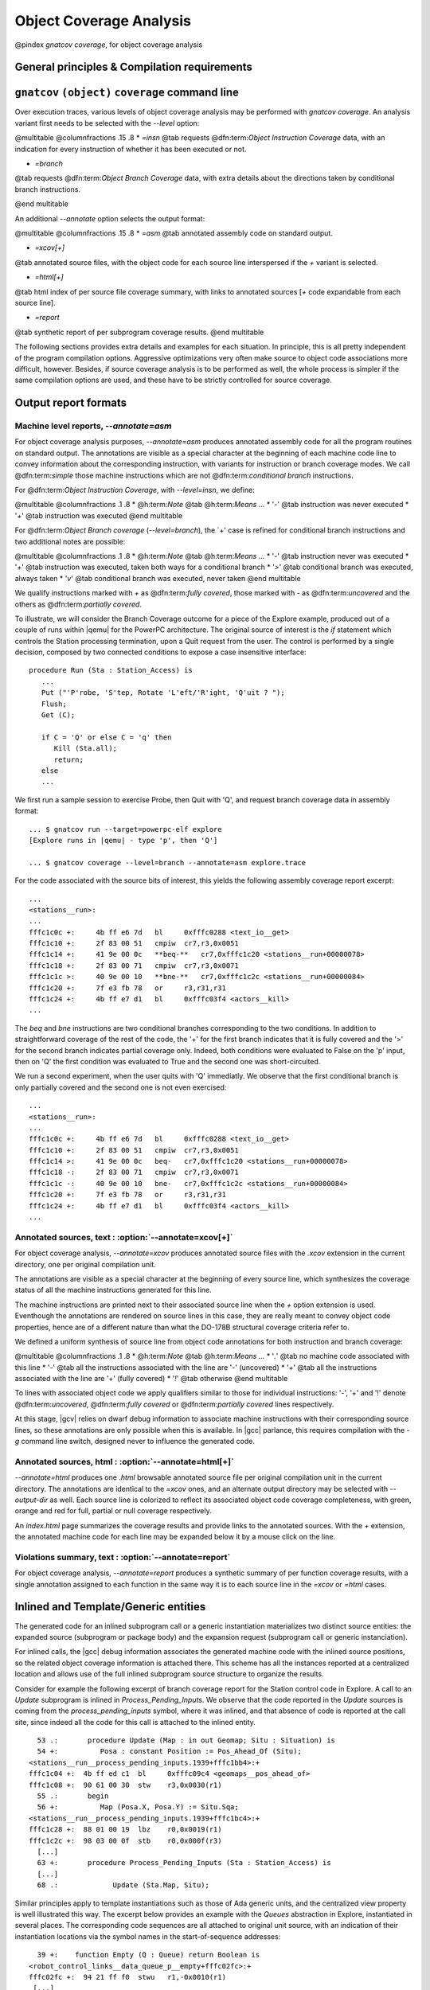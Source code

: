 ************************
Object Coverage Analysis
************************

@pindex `gnatcov coverage`, for object coverage analysis

General principles & Compilation requirements
=============================================

.. _gnatcov_obj_coverage-commandline:

``gnatcov`` ``(object)`` ``coverage`` command line
==================================================

Over execution traces, various levels of object coverage analysis may be
performed with `gnatcov coverage`.
An analysis variant first needs to be selected with the *--level*
option:

@multitable @columnfractions .15 .8
* *=insn*
@tab requests @dfn:term:`Object Instruction Coverage` data, with an indication for
every instruction of whether it has been executed or not.

* *=branch*
@tab requests @dfn:term:`Object Branch Coverage` data, with extra details about
the directions taken by conditional branch instructions.

@end multitable

An additional *--annotate* option selects the output format:

@multitable @columnfractions .15 .8
* *=asm*
@tab annotated assembly code on standard output.

* *=xcov[+]*
@tab annotated source files, with the object code for each source
line interspersed if the `+` variant is selected.

* *=html[+]*
@tab html index of per source file coverage summary, with links to
annotated sources [`+` code expandable from each source line].

* *=report*
@tab synthetic report of per subprogram coverage results.
@end multitable

The following sections provides extra details and examples for each
situation.
In principle, this is all pretty independent of the program
compilation options.
Aggressive optimizations very often make source to object code
associations more difficult, however.
Besides, if source coverage analysis is to be performed as well, the
whole process is simpler if the same compilation options are used, and
these have to be strictly controlled for source coverage.

.. _oreport-formats:

Output report formats
=====================


Machine level reports, `--annotate=asm`
---------------------------------------

For object coverage analysis purposes, *--annotate=asm* produces
annotated assembly code for all the program routines on standard output.
The annotations are visible as a special character at the beginning of
each machine code line to convey information about the corresponding
instruction, with variants for instruction or branch coverage modes.
We call @dfn:term:`simple` those machine instructions which are not
@dfn:term:`conditional branch` instructions.

For @dfn:term:`Object Instruction Coverage`, with *--level=insn*, we
define:

@multitable @columnfractions .1 .8
* @h:term:`Note` @tab @h:term:`Means ...`
* '`-`'
@tab instruction was never executed
* '`+`'
@tab instruction was executed
@end multitable

For @dfn:term:`Object Branch coverage` (*--level=branch*),
the `+' case is refined for conditional branch instructions and two
additional notes are possible:

@multitable @columnfractions .1 .8
* @h:term:`Note` @tab @h:term:`Means ...`
* '`-`'
@tab instruction never was executed
* '`+`'
@tab instruction was executed, taken both ways for a conditional
branch
* '`>`'
@tab conditional branch was executed, always taken
* '`v`'
@tab conditional branch was executed, never taken
@end multitable

We qualify instructions marked with *+* as @dfn:term:`fully covered`,
those marked with *-* as @dfn:term:`uncovered` and the others as
@dfn:term:`partially covered`.

To illustrate, we will consider the Branch Coverage outcome for a piece
of the Explore example, produced out of a couple of runs within |qemu| for
the PowerPC architecture.
The original source of interest is the `if` statement which
controls the Station processing termination, upon a Quit request
from the user.
The control is performed by a single decision, composed by two connected
conditions to expose a case insensitive interface:


::

     procedure Run (Sta : Station_Access) is
        ...
        Put ("'P'robe, 'S'tep, Rotate 'L'eft/'R'ight, 'Q'uit ? ");
        Flush;
        Get (C);

        if C = 'Q' or else C = 'q' then
           Kill (Sta.all);
           return;
        else
        ...

  

We first run a sample session to exercise Probe, then Quit with 'Q',
and request branch coverage data in assembly format:


::

  ... $ gnatcov run --target=powerpc-elf explore
  [Explore runs in |qemu| - type 'p', then 'Q']

  ... $ gnatcov coverage --level=branch --annotate=asm explore.trace      

  

For the code associated with the source bits of interest, this yields
the following assembly coverage report excerpt:


::

  ...
  <stations__run>:
  ...
  fffc1c0c +:     4b ff e6 7d   bl     0xfffc0288 <text_io__get>
  fffc1c10 +:     2f 83 00 51   cmpiw  cr7,r3,0x0051
  fffc1c14 +:     41 9e 00 0c   **beq-**   cr7,0xfffc1c20 <stations__run+00000078>
  fffc1c18 +:     2f 83 00 71   cmpiw  cr7,r3,0x0071
  fffc1c1c >:     40 9e 00 10   **bne-**   cr7,0xfffc1c2c <stations__run+00000084>
  fffc1c20 +:     7f e3 fb 78   or     r3,r31,r31
  fffc1c24 +:     4b ff e7 d1   bl     0xfffc03f4 <actors__kill>
  ...
  

The `beq` and `bne` instructions are two conditional branches
corresponding to the two conditions.
In addition to straightforward coverage of the rest of the code, the '+'
for the first branch indicates that it is fully covered and the '>' for
the second branch indicates partial coverage only.
Indeed, both conditions were evaluated to False on the 'p' input, then
on 'Q' the first condition was evaluated to True and the second one was
short-circuited.

We run a second experiment, when the user quits with 'Q' immediatly.
We observe that the first conditional branch is only partially covered
and the second one is not even exercised:


::

  ...
  <stations__run>:
  ...
  fffc1c0c +:     4b ff e6 7d   bl     0xfffc0288 <text_io__get>
  fffc1c10 +:     2f 83 00 51   cmpiw  cr7,r3,0x0051
  fffc1c14 >:     41 9e 00 0c   beq-   cr7,0xfffc1c20 <stations__run+00000078>
  fffc1c18 -:     2f 83 00 71   cmpiw  cr7,r3,0x0071
  fffc1c1c -:     40 9e 00 10   bne-   cr7,0xfffc1c2c <stations__run+00000084>
  fffc1c20 +:     7f e3 fb 78   or     r3,r31,r31
  fffc1c24 +:     4b ff e7 d1   bl     0xfffc03f4 <actors__kill>
  ...
  

Annotated sources, text : :option:`--annotate=xcov[+]`
------------------------------------------------------

For object coverage analysis, *--annotate=xcov* produces
annotated source files with the `.xcov` extension in the current
directory, one per original compilation unit.

The annotations are visible as a special character at the beginning of
every source line, which synthesizes the coverage status of all the
machine instructions generated for this line.

The machine instructions are printed next to their associated source
line when the *+* option extension is used.
Eventhough the annotations are rendered on source lines in this case,
they are really meant to convey object code properties, hence are of a
different nature than what the DO-178B structural coverage criteria
refer to.

We defined a uniform synthesis of source line from object code
annotations for both instruction and branch coverage:

@multitable @columnfractions .1 .8
* @h:term:`Note` @tab @h:term:`Means ...`
* '`.`'
@tab no machine code associated with this line
* '`-`'
@tab all the instructions associated with the line are '-' (uncovered)
* '`+`'
@tab all the instructions associated with the line are '+' (fully covered)
* '`!`'
@tab otherwise
@end multitable

To lines with associated object code we apply qualifiers similar to
those for individual instructions: '-', '+' and '!' denote
@dfn:term:`uncovered`, @dfn:term:`fully covered` or @dfn:term:`partially covered` lines
respectively.

At this stage, |gcv| relies on dwarf debug information to associate
machine instructions with their corresponding source lines, so these
annotations are only possible when this is available.
In |gcc| parlance, this requires compilation with the *-g*
command line switch, designed never to influence the generated code.

Annotated sources, html : :option:`--annotate=html[+]`
------------------------------------------------------

*--annotate=html* produces one `.html` browsable annotated
source file per original compilation unit in the current directory.
The annotations are identical to the *=xcov* ones, and an
alternate output directory may be selected with *--output-dir*
as well.
Each source line is colorized to reflect its associated object code
coverage completeness, with green, orange and red for full, partial or
null coverage respectively.

An `index.html` page summarizes the coverage results and provide
links to the annotated sources.
With the `+` extension, the annotated machine code for each line
may be expanded below it by a mouse click on the line.

Violations summary, text : :option:`--annotate=report`
------------------------------------------------------

For object coverage analysis, *--annotate=report* produces a
synthetic summary of per function coverage results, with a single
annotation assigned to each function in the same way it is to each
source line in the *=xcov* or *=html* cases.

Inlined and Template/Generic entities
=====================================

The generated code for an inlined subprogram call or a generic
instantiation materializes two distinct source entities: the expanded
source (subprogram or package body) and the expansion request (subprogram
call or generic instanciation).

For inlined calls, the |gcc| debug information associates the generated
machine code with the inlined source positions, so the related object
coverage information is attached there.
This scheme has all the instances reported at a centralized location and
allows use of the full inlined subprogram source structure to organize
the results.

Consider for example the following excerpt of branch coverage report for
the Station control code in Explore.
A call to an `Update` subprogram is inlined in
`Process_Pending_Inputs`.
We observe that the code reported in the `Update` sources is coming
from the `process_pending_inputs` symbol, where it was inlined, and
that absence of code is reported at the call site, since indeed all the
code for this call is attached to the inlined entity.


::

    53 .:       procedure Update (Map : in out Geomap; Situ : Situation) is
    54 +:          Posa : constant Position := Pos_Ahead_Of (Situ);
  <stations__run__process_pending_inputs.1939+fffc1bb4>:+
  fffc1c04 +:  4b ff ed c1  bl     0xfffc09c4 <geomaps__pos_ahead_of>
  fffc1c08 +:  90 61 00 30  stw    r3,0x0030(r1)
    55 .:       begin
    56 +:          Map (Posa.X, Posa.Y) := Situ.Sqa;
  <stations__run__process_pending_inputs.1939+fffc1bc4>:+
  fffc1c28 +:  88 01 00 19  lbz    r0,0x0019(r1)
  fffc1c2c +:  98 03 00 0f  stb    r0,0x000f(r3)
    [...]
    63 +:       procedure Process_Pending_Inputs (Sta : Station_Access) is
    [...]
    68 .:             Update (Sta.Map, Situ);
  

Similar principles apply to template instantiations such as those of Ada
generic units, and the centralized view property is well illustrated
this way.
The excerpt below provides an example with the `Queues` abstraction
in Explore, instantiated in several places.
The corresponding code sequences are all attached to original unit
source, with an indication of their instantiation locations via the
symbol names in the start-of-sequence addresses:


::

    39 +:    function Empty (Q : Queue) return Boolean is
  <robot_control_links__data_queue_p__empty+fffc02fc>:+
  fffc02fc +:  94 21 ff f0  stwu   r1,-0x0010(r1)
   [...]
  <geomaps__situation_links__data_queue_p__empty+fffc0878>:+
  fffc0878 +:  94 21 ff f0  stwu   r1,-0x0010(r1)
   [...]
  

Focusing on subprograms of interest
===================================

|gcp| provides a number of facilities to allow filtering results so that
only those of actual interest show up.

The primary filtering device for object coverage analysis is the
*--routines* option to `gnatcov coverage`.
*--routines* expects a single argument, to designate a set of
symbols, and restricts coverage results to machine code generated for
this set.
The argument is either a single symbol name or the name of a file
prefixed with a |code| character, expected to contain a list of
symbol names.

To illustrate, the example command below produces a branch coverage
report for the `Unsafe` subprogram part of the `Robots` unit
in Explore.
Out of a |gnat| compiler, the corresponding object symbol name is
`robots__unsafe`, here designated by way of a single entry in a
symbol list file:


::

  $ cat slist
  robots__unsafe

  $ gnatcov coverage --level=branch --annotate=asm --routines=@slist explore.trace
  Coverage level: BRANCH
  robots__unsafe !: fffc1074-fffc109b
  fffc1074 +:  2f 83 00 02      cmpiw  cr7,r3,0x0002
  fffc1078 +:  40 be 00 1c      bne+   cr7,0xfffc1094 <robots__unsafe+00000020>
  [...]
  

|gcp| provides a *disp-routines* command to help the elaboration
of symbol lists.
The general synopsis is as follows:


::

  @verbatim
   disp-routines :term:`[--exclude|--include] FILES`
     Build a list of routines from object files
  @end verbatim
  

`gnatcov disp-routines` outputs the list of symbols in a set built
from object files provided on the command line.
'Object file' is to be taken in the general sense of 'conforming to a
supported object file format, such as ELF', so includes executable files
as well as single compilation unit objects.

The output set is built incrementally while processing the arguments
left to right.
*--include* states ``from now on, symbols defined in the
forthcoming object files are to be added to the result set''.
*--exclude* states ``from now on, symbols defined in the
forthcoming object files are to be removed from the result set''.
An implicit `--include` is assumed right at the beginning, and each
object file argument may actually be an |code|file containing a list
of object files.
Below are a few examples of commands together with a description of the
set they build.


::

  $ gnatcov disp-routines explore
    # (symbols defined in the 'explore' executable)

  $ gnatcov disp-routines explore --exclude test_stations.o
    # (symbols from the 'explore' executable)
    # - (symbols from the 'test_stations.o' object file)

  $ gnatcov disp-routines --include @sl1 --exclude @sl2 --include @sl3
    # (symbols from the object files listed in text file sl1)
    # - (symbols from the object files listed in text file sl2)
    # + (symbols from the object files listed in text file sl3)

  

In-source reports, when requested, are generated for sources associated
with the selected symbols' object code via debug line information.
Coverage synthesis notes are produced only on those designated lines.
For example, `--annotate=xcov --routines=robots__unsafe` will
produce a single `robots.adb.xcov` in-source report with
annotations on the `Unsafe` function lines only, because the debug
info maps the code of the unique symbol of interest there and only there.

Note that inlining can have surprising effects in this context, when the
machine code is associated with the inlined entity and not the call
site.
When the code for a symbol A in unit Ua embeds code inlined from unit
Ub, an in-source report for routine A only will typically produce two
output files, one for Ua where the source of some of the symbol code
reside, and one for Ub, for lines referenced by the machine code inlined
in A.   

@page

